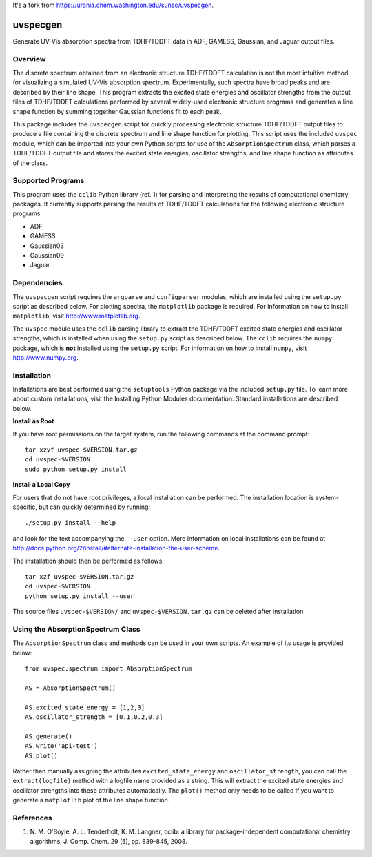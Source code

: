 It's a fork from https://urania.chem.washington.edu/sunsc/uvspecgen. 

uvspecgen
=========

Generate UV-Vis absorption spectra from TDHF/TDDFT data in ADF, GAMESS,
Gaussian, and Jaguar output files.


Overview
--------
The discrete spectrum obtained from an electronic structure TDHF/TDDFT
calculation is not the most intuitive method for visualizing a simulated
UV-Vis absorption spectrum.  Experimentally, such spectra have broad peaks
and are described by their line shape.  This program extracts the excited
state energies and oscillator strengths from the output files of TDHF/TDDFT 
calculations performed by several widely-used electronic structure programs
and generates a line shape function by summing together Gaussian functions
fit to each peak.

This package includes the ``uvspecgen`` script for quickly processing
electronic structure TDHF/TDDFT output files to produce a file containing
the discrete spectrum and line shape function for plotting.  This script uses
the included ``uvspec`` module, which can be imported into your own Python
scripts for use of the ``AbsorptionSpectrum`` class, which parses a TDHF/TDDFT
output file and stores the excited state energies, oscillator strengths, and
line shape function as attributes of the class.


Supported Programs
------------------
This program uses the ``cclib`` Python library (ref. 1) for parsing and
interpreting the results of computational chemistry packages.  It currently
supports parsing the results of TDHF/TDDFT calculations for the following
electronic structure programs

* ADF
* GAMESS
* Gaussian03
* Gaussian09
* Jaguar


Dependencies
------------
The ``uvspecgen`` script requires the ``argparse`` and ``configparser`` modules,
which are installed using the ``setup.py`` script as described below.  For
plotting spectra, the ``matplotlib`` package is required.  For information on
how to install ``matplotlib``, visit http://www.matplotlib.org.

The ``uvspec`` module uses the ``cclib`` parsing library to extract the
TDHF/TDDFT excited state energies and oscillator strengths, which is installed
when using the ``setup.py`` script as described below.  The ``cclib`` requires
the ``numpy`` package, which is **not** installed using the ``setup.py`` script.
For information on how to install ``numpy``, visit http://www.numpy.org.


Installation
------------
Installations are best performed using the ``setuptools`` Python package via
the included ``setup.py`` file. To learn more about custom installations, visit
the Installing Python Modules documentation. Standard installations are
described below.

**Install as Root**

If you have root permissions on the target system, run the following commands
at the command prompt::

  tar xzvf uvspec-$VERSION.tar.gz
  cd uvspec-$VERSION
  sudo python setup.py install

**Install a Local Copy**

For users that do not have root privileges, a local installation can be
performed.  The installation location is system-specific, but can quickly
determined by running::

  ./setup.py install --help

and look for the text accompanying the ``--user`` option.  More information on
local installations can be found at
http://docs.python.org/2/install/#alternate-installation-the-user-scheme.

The installation should then be performed as follows::

  tar xzf uvspec-$VERSION.tar.gz
  cd uvspec-$VERSION
  python setup.py install --user

The source files ``uvspec-$VERSION/`` and ``uvspec-$VERSION.tar.gz`` can be
deleted after installation.


Using the AbsorptionSpectrum Class
----------------------------------
The ``AbsorptionSpectrum`` class and methods can be used in your own scripts.
An example of its usage is provided below::

    from uvspec.spectrum import AbsorptionSpectrum

    AS = AbsorptionSpectrum()

    AS.excited_state_energy = [1,2,3]
    AS.oscillator_strength = [0.1,0.2,0.3]

    AS.generate()
    AS.write('api-test')
    AS.plot()

Rather than manually assigning the attributes ``excited_state_energy`` and
``oscillator_strength``, you can call the ``extract(logfile)`` method with a
logfile name provided as a string.  This will extract the excited state energies
and oscillator strengths into these attributes automatically.  The ``plot()``
method only needs to be called if you want to generate a ``matplotlib`` plot of
the line shape function.


References
----------
1. N. M. O'Boyle, A. L. Tenderholt, K. M. Langner, cclib: a library for
   package-independent computational chemistry algorithms, J. Comp. Chem.
   29 (5), pp. 839-845, 2008.
